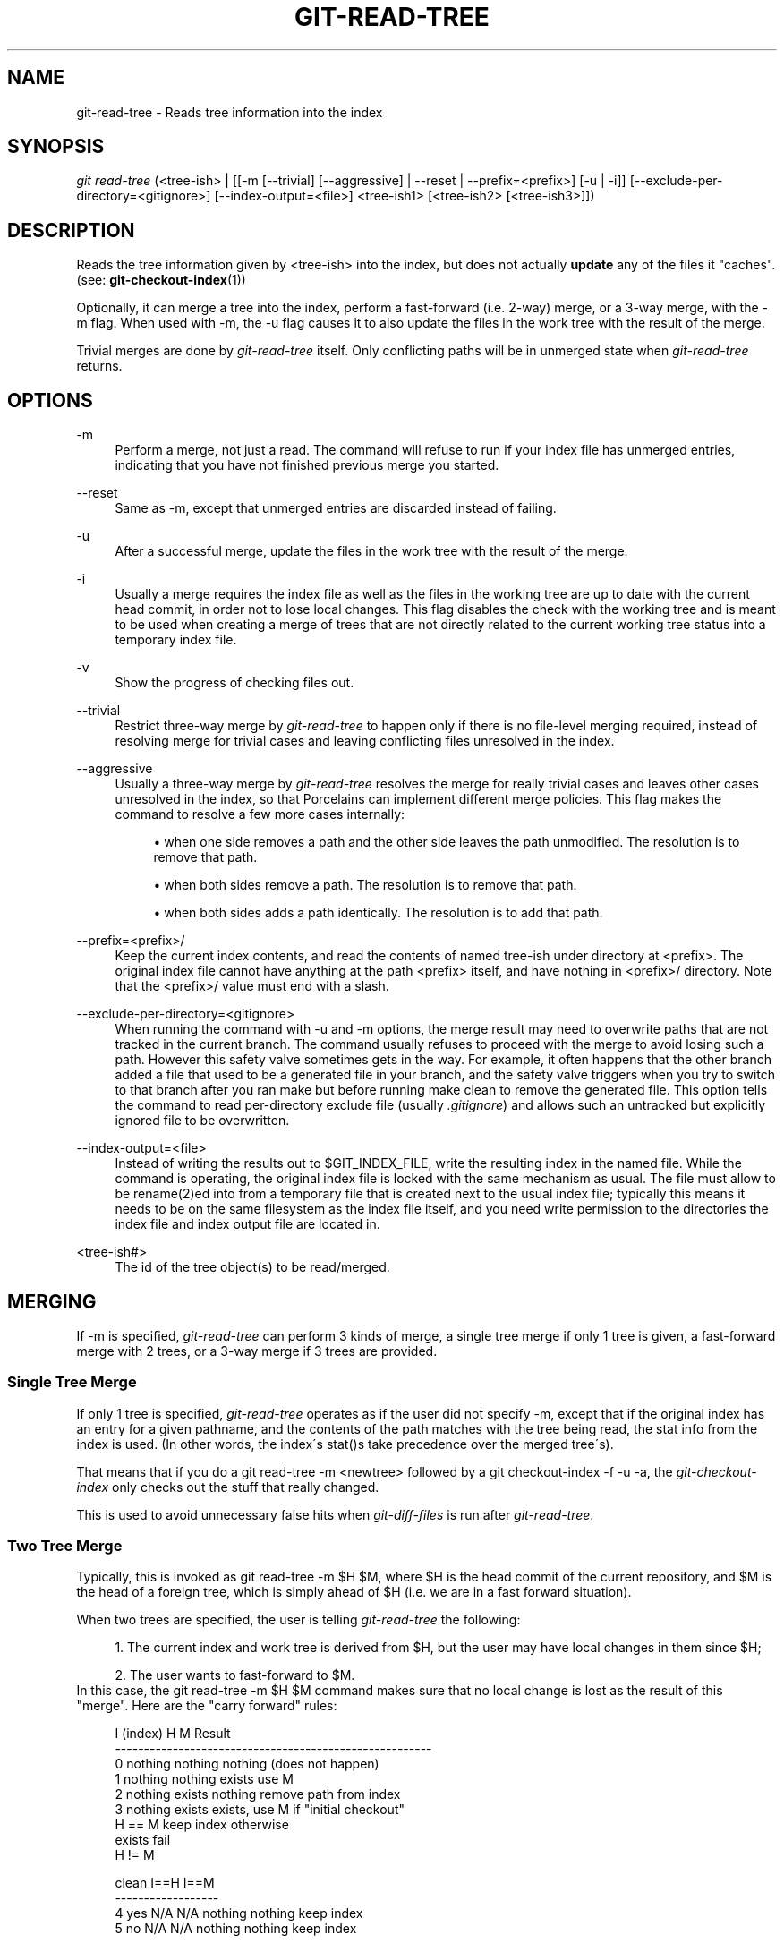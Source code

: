 .\"     Title: git-read-tree
.\"    Author: 
.\" Generator: DocBook XSL Stylesheets v1.73.2 <http://docbook.sf.net/>
.\"      Date: 10/10/2008
.\"    Manual: Git Manual
.\"    Source: Git 1.6.0.2.514.g23abd3
.\"
.TH "GIT\-READ\-TREE" "1" "10/10/2008" "Git 1\.6\.0\.2\.514\.g23abd3" "Git Manual"
.\" disable hyphenation
.nh
.\" disable justification (adjust text to left margin only)
.ad l
.SH "NAME"
git-read-tree - Reads tree information into the index
.SH "SYNOPSIS"
\fIgit read\-tree\fR (<tree\-ish> | [[\-m [\-\-trivial] [\-\-aggressive] | \-\-reset | \-\-prefix=<prefix>] [\-u | \-i]] [\-\-exclude\-per\-directory=<gitignore>] [\-\-index\-output=<file>] <tree\-ish1> [<tree\-ish2> [<tree\-ish3>]])
.SH "DESCRIPTION"
Reads the tree information given by <tree\-ish> into the index, but does not actually \fBupdate\fR any of the files it "caches"\. (see: \fBgit-checkout-index\fR(1))

Optionally, it can merge a tree into the index, perform a fast\-forward (i\.e\. 2\-way) merge, or a 3\-way merge, with the \-m flag\. When used with \-m, the \-u flag causes it to also update the files in the work tree with the result of the merge\.

Trivial merges are done by \fIgit\-read\-tree\fR itself\. Only conflicting paths will be in unmerged state when \fIgit\-read\-tree\fR returns\.
.SH "OPTIONS"
.PP
\-m
.RS 4
Perform a merge, not just a read\. The command will refuse to run if your index file has unmerged entries, indicating that you have not finished previous merge you started\.
.RE
.PP
\-\-reset
.RS 4
Same as \-m, except that unmerged entries are discarded instead of failing\.
.RE
.PP
\-u
.RS 4
After a successful merge, update the files in the work tree with the result of the merge\.
.RE
.PP
\-i
.RS 4
Usually a merge requires the index file as well as the files in the working tree are up to date with the current head commit, in order not to lose local changes\. This flag disables the check with the working tree and is meant to be used when creating a merge of trees that are not directly related to the current working tree status into a temporary index file\.
.RE
.PP
\-v
.RS 4
Show the progress of checking files out\.
.RE
.PP
\-\-trivial
.RS 4
Restrict three\-way merge by \fIgit\-read\-tree\fR to happen only if there is no file\-level merging required, instead of resolving merge for trivial cases and leaving conflicting files unresolved in the index\.
.RE
.PP
\-\-aggressive
.RS 4
Usually a three\-way merge by \fIgit\-read\-tree\fR resolves the merge for really trivial cases and leaves other cases unresolved in the index, so that Porcelains can implement different merge policies\. This flag makes the command to resolve a few more cases internally:

.sp
.RS 4
\h'-04'\(bu\h'+03'when one side removes a path and the other side leaves the path unmodified\. The resolution is to remove that path\.
.RE
.sp
.RS 4
\h'-04'\(bu\h'+03'when both sides remove a path\. The resolution is to remove that path\.
.RE
.sp
.RS 4
\h'-04'\(bu\h'+03'when both sides adds a path identically\. The resolution is to add that path\.
.RE
.RE
.PP
\-\-prefix=<prefix>/
.RS 4
Keep the current index contents, and read the contents of named tree\-ish under directory at <prefix>\. The original index file cannot have anything at the path <prefix> itself, and have nothing in <prefix>/ directory\. Note that the <prefix>/ value must end with a slash\.
.RE
.PP
\-\-exclude\-per\-directory=<gitignore>
.RS 4
When running the command with \-u and \-m options, the merge result may need to overwrite paths that are not tracked in the current branch\. The command usually refuses to proceed with the merge to avoid losing such a path\. However this safety valve sometimes gets in the way\. For example, it often happens that the other branch added a file that used to be a generated file in your branch, and the safety valve triggers when you try to switch to that branch after you ran make but before running make clean to remove the generated file\. This option tells the command to read per\-directory exclude file (usually \fI\.gitignore\fR) and allows such an untracked but explicitly ignored file to be overwritten\.
.RE
.PP
\-\-index\-output=<file>
.RS 4
Instead of writing the results out to $GIT_INDEX_FILE, write the resulting index in the named file\. While the command is operating, the original index file is locked with the same mechanism as usual\. The file must allow to be rename(2)ed into from a temporary file that is created next to the usual index file; typically this means it needs to be on the same filesystem as the index file itself, and you need write permission to the directories the index file and index output file are located in\.
.RE
.PP
<tree\-ish#>
.RS 4
The id of the tree object(s) to be read/merged\.
.RE
.SH "MERGING"
If \-m is specified, \fIgit\-read\-tree\fR can perform 3 kinds of merge, a single tree merge if only 1 tree is given, a fast\-forward merge with 2 trees, or a 3\-way merge if 3 trees are provided\.
.SS "Single Tree Merge"
If only 1 tree is specified, \fIgit\-read\-tree\fR operates as if the user did not specify \-m, except that if the original index has an entry for a given pathname, and the contents of the path matches with the tree being read, the stat info from the index is used\. (In other words, the index\'s stat()s take precedence over the merged tree\'s)\.

That means that if you do a git read\-tree \-m <newtree> followed by a git checkout\-index \-f \-u \-a, the \fIgit\-checkout\-index\fR only checks out the stuff that really changed\.

This is used to avoid unnecessary false hits when \fIgit\-diff\-files\fR is run after \fIgit\-read\-tree\fR\.
.SS "Two Tree Merge"
Typically, this is invoked as git read\-tree \-m $H $M, where $H is the head commit of the current repository, and $M is the head of a foreign tree, which is simply ahead of $H (i\.e\. we are in a fast forward situation)\.

When two trees are specified, the user is telling \fIgit\-read\-tree\fR the following:

.sp
.RS 4
\h'-04' 1.\h'+02'The current index and work tree is derived from $H, but the user may have local changes in them since $H;
.RE
.sp
.RS 4
\h'-04' 2.\h'+02'The user wants to fast\-forward to $M\.
.RE
In this case, the git read\-tree \-m $H $M command makes sure that no local change is lost as the result of this "merge"\. Here are the "carry forward" rules:

.sp
.RS 4
.nf
  I (index)           H        M        Result
 \-\-\-\-\-\-\-\-\-\-\-\-\-\-\-\-\-\-\-\-\-\-\-\-\-\-\-\-\-\-\-\-\-\-\-\-\-\-\-\-\-\-\-\-\-\-\-\-\-\-\-\-\-\-\-
0 nothing             nothing  nothing  (does not happen)
1 nothing             nothing  exists   use M
2 nothing             exists   nothing  remove path from index
3 nothing             exists   exists,  use M if "initial checkout"
                               H == M   keep index otherwise
                               exists   fail
                               H != M
.fi
.RE
.sp
.RS 4
.nf
  clean I==H  I==M
 \-\-\-\-\-\-\-\-\-\-\-\-\-\-\-\-\-\-
4 yes   N/A   N/A     nothing  nothing  keep index
5 no    N/A   N/A     nothing  nothing  keep index
.fi
.RE
.sp
.RS 4
.nf
6 yes   N/A   yes     nothing  exists   keep index
7 no    N/A   yes     nothing  exists   keep index
8 yes   N/A   no      nothing  exists   fail
9 no    N/A   no      nothing  exists   fail
.fi
.RE
.sp
.RS 4
.nf
10 yes   yes   N/A     exists   nothing  remove path from index
11 no    yes   N/A     exists   nothing  fail
12 yes   no    N/A     exists   nothing  fail
13 no    no    N/A     exists   nothing  fail
.fi
.RE
.sp
.RS 4
.nf
   clean (H=M)
  \-\-\-\-\-\-
14 yes                 exists   exists   keep index
15 no                  exists   exists   keep index
.fi
.RE
.sp
.RS 4
.nf
   clean I==H  I==M (H!=M)
  \-\-\-\-\-\-\-\-\-\-\-\-\-\-\-\-\-\-
16 yes   no    no      exists   exists   fail
17 no    no    no      exists   exists   fail
18 yes   no    yes     exists   exists   keep index
19 no    no    yes     exists   exists   keep index
20 yes   yes   no      exists   exists   use M
21 no    yes   no      exists   exists   fail
.fi
.RE
In all "keep index" cases, the index entry stays as in the original index file\. If the entry were not up to date, \fIgit\-read\-tree\fR keeps the copy in the work tree intact when operating under the \-u flag\.

When this form of \fIgit\-read\-tree\fR returns successfully, you can see what "local changes" you made are carried forward by running git diff\-index \-\-cached $M\. Note that this does not necessarily match git diff\-index \-\-cached $H would have produced before such a two tree merge\. This is because of cases 18 and 19 \-\-\- if you already had the changes in $M (e\.g\. maybe you picked it up via e\-mail in a patch form), git diff\-index \-\-cached $H would have told you about the change before this merge, but it would not show in git diff\-index \-\-cached $M output after two\-tree merge\.

Case #3 is slightly tricky and needs explanation\. The result from this rule logically should be to remove the path if the user staged the removal of the path and then switching to a new branch\. That however will prevent the initial checkout from happening, so the rule is modified to use M (new tree) only when the contents of the index is empty\. Otherwise the removal of the path is kept as long as $H and $M are the same\.
.SS "3\-Way Merge"
Each "index" entry has two bits worth of "stage" state\. stage 0 is the normal one, and is the only one you\'d see in any kind of normal use\.

However, when you do \fIgit\-read\-tree\fR with three trees, the "stage" starts out at 1\.

This means that you can do

.sp
.RS 4
.nf

\.ft C
$ git read\-tree \-m <tree1> <tree2> <tree3>
\.ft

.fi
.RE
and you will end up with an index with all of the <tree1> entries in "stage1", all of the <tree2> entries in "stage2" and all of the <tree3> entries in "stage3"\. When performing a merge of another branch into the current branch, we use the common ancestor tree as <tree1>, the current branch head as <tree2>, and the other branch head as <tree3>\.

Furthermore, \fIgit\-read\-tree\fR has special\-case logic that says: if you see a file that matches in all respects in the following states, it "collapses" back to "stage0":

.sp
.RS 4
\h'-04'\(bu\h'+03'stage 2 and 3 are the same; take one or the other (it makes no difference \- the same work has been done on our branch in stage 2 and their branch in stage 3)
.RE
.sp
.RS 4
\h'-04'\(bu\h'+03'stage 1 and stage 2 are the same and stage 3 is different; take stage 3 (our branch in stage 2 did not do anything since the ancestor in stage 1 while their branch in stage 3 worked on it)
.RE
.sp
.RS 4
\h'-04'\(bu\h'+03'stage 1 and stage 3 are the same and stage 2 is different take stage 2 (we did something while they did nothing)
.RE
The \fIgit\-write\-tree\fR command refuses to write a nonsensical tree, and it will complain about unmerged entries if it sees a single entry that is not stage 0\.

OK, this all sounds like a collection of totally nonsensical rules, but it\'s actually exactly what you want in order to do a fast merge\. The different stages represent the "result tree" (stage 0, aka "merged"), the original tree (stage 1, aka "orig"), and the two trees you are trying to merge (stage 2 and 3 respectively)\.

The order of stages 1, 2 and 3 (hence the order of three <tree\-ish> command line arguments) are significant when you start a 3\-way merge with an index file that is already populated\. Here is an outline of how the algorithm works:

.sp
.RS 4
\h'-04'\(bu\h'+03'if a file exists in identical format in all three trees, it will automatically collapse to "merged" state by \fIgit\-read\-tree\fR\.
.RE
.sp
.RS 4
\h'-04'\(bu\h'+03'a file that has _any_ difference what\-so\-ever in the three trees will stay as separate entries in the index\. It\'s up to "porcelain policy" to determine how to remove the non\-0 stages, and insert a merged version\.
.RE
.sp
.RS 4
\h'-04'\(bu\h'+03'the index file saves and restores with all this information, so you can merge things incrementally, but as long as it has entries in stages 1/2/3 (i\.e\., "unmerged entries") you can\'t write the result\. So now the merge algorithm ends up being really simple:

.sp
.RS 4
\h'-04'\(bu\h'+03'you walk the index in order, and ignore all entries of stage 0, since they\'ve already been done\.
.RE
.sp
.RS 4
\h'-04'\(bu\h'+03'if you find a "stage1", but no matching "stage2" or "stage3", you know it\'s been removed from both trees (it only existed in the original tree), and you remove that entry\.
.RE
.sp
.RS 4
\h'-04'\(bu\h'+03'if you find a matching "stage2" and "stage3" tree, you remove one of them, and turn the other into a "stage0" entry\. Remove any matching "stage1" entry if it exists too\. \.\. all the normal trivial rules \.\.
.RE
.RE
You would normally use \fIgit\-merge\-index\fR with supplied \fIgit\-merge\-one\-file\fR to do this last step\. The script updates the files in the working tree as it merges each path and at the end of a successful merge\.

When you start a 3\-way merge with an index file that is already populated, it is assumed that it represents the state of the files in your work tree, and you can even have files with changes unrecorded in the index file\. It is further assumed that this state is "derived" from the stage 2 tree\. The 3\-way merge refuses to run if it finds an entry in the original index file that does not match stage 2\.

This is done to prevent you from losing your work\-in\-progress changes, and mixing your random changes in an unrelated merge commit\. To illustrate, suppose you start from what has been committed last to your repository:

.sp
.RS 4
.nf

\.ft C
$ JC=`git rev\-parse \-\-verify "HEAD^0"`
$ git checkout\-index \-f \-u \-a $JC
\.ft

.fi
.RE
You do random edits, without running \fIgit\-update\-index\fR\. And then you notice that the tip of your "upstream" tree has advanced since you pulled from him:

.sp
.RS 4
.nf

\.ft C
$ git fetch git://\.\.\.\. linus
$ LT=`cat \.git/FETCH_HEAD`
\.ft

.fi
.RE
Your work tree is still based on your HEAD ($JC), but you have some edits since\. Three\-way merge makes sure that you have not added or modified index entries since $JC, and if you haven\'t, then does the right thing\. So with the following sequence:

.sp
.RS 4
.nf

\.ft C
$ git read\-tree \-m \-u `git merge\-base $JC $LT` $JC $LT
$ git merge\-index git\-merge\-one\-file \-a
$ echo "Merge with Linus" | \e
  git commit\-tree `git write\-tree` \-p $JC \-p $LT
\.ft

.fi
.RE
what you would commit is a pure merge between $JC and $LT without your work\-in\-progress changes, and your work tree would be updated to the result of the merge\.

However, if you have local changes in the working tree that would be overwritten by this merge, \fIgit\-read\-tree\fR will refuse to run to prevent your changes from being lost\.

In other words, there is no need to worry about what exists only in the working tree\. When you have local changes in a part of the project that is not involved in the merge, your changes do not interfere with the merge, and are kept intact\. When they \fBdo\fR interfere, the merge does not even start (\fIgit\-read\-tree\fR complains loudly and fails without modifying anything)\. In such a case, you can simply continue doing what you were in the middle of doing, and when your working tree is ready (i\.e\. you have finished your work\-in\-progress), attempt the merge again\.
.SH "SEE ALSO"
\fBgit-write-tree\fR(1); \fBgit-ls-files\fR(1); \fBgitignore\fR(5)
.SH "AUTHOR"
Written by Linus Torvalds <torvalds@osdl\.org>
.SH "DOCUMENTATION"
Documentation by David Greaves, Junio C Hamano and the git\-list <git@vger\.kernel\.org>\.
.SH "GIT"
Part of the \fBgit\fR(1) suite

